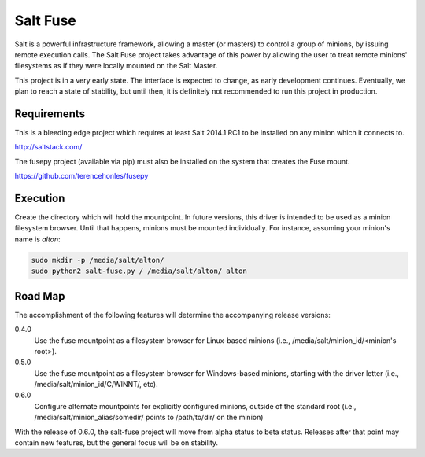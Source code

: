 =========
Salt Fuse
=========

Salt is a powerful infrastructure framework, allowing a master (or masters) to
control a group of minions, by issuing remote execution calls. The Salt Fuse
project takes advantage of this power by allowing the user to treat remote
minions' filesystems as if they were locally mounted on the Salt Master.

This project is in a very early state. The interface is expected to change, as
early development continues. Eventually, we plan to reach a state of stability,
but until then, it is definitely not recommended to run this project in
production.

Requirements
============
This is a bleeding edge project which requires at least Salt 2014.1 RC1 to be
installed on any minion which it connects to.

http://saltstack.com/

The fusepy project (available via pip) must also be installed on the system
that creates the Fuse mount.

https://github.com/terencehonles/fusepy

Execution
=========
Create the directory which will hold the mountpoint. In future versions, this
driver is intended to be used as a minion filesystem browser. Until that
happens, minions must be mounted individually. For instance, assuming your
minion's name is `alton`:

.. code-block::

    sudo mkdir -p /media/salt/alton/
    sudo python2 salt-fuse.py / /media/salt/alton/ alton

Road Map
========
The accomplishment of the following features will determine the accompanying
release versions:

0.4.0
    Use the fuse mountpoint as a filesystem browser for Linux-based minions
    (i.e., /media/salt/minion_id/<minion's root>).

0.5.0
    Use the fuse mountpoint as a filesystem browser for Windows-based minions,
    starting with the driver letter (i.e., /media/salt/minion_id/C/WINNT/, etc).

0.6.0
    Configure alternate mountpoints for explicitly configured minions, outside
    of the standard root (i.e., /media/salt/minion_alias/somedir/ points to
    /path/to/dir/ on the minion)

With the release of 0.6.0, the salt-fuse project will move from alpha status
to beta status. Releases after that point may contain new features, but the
general focus will be on stability.
